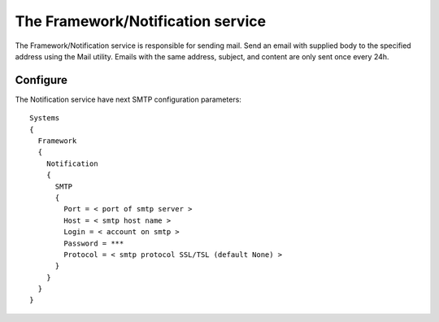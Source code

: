 .. _framework_notification:


The Framework/Notification service
==================================


The Framework/Notification service is responsible for sending mail.
Send an email with supplied body to the specified address using the Mail utility.
Emails with the same address, subject, and content are only sent once every 24h.

Configure
---------


The Notification service have next SMTP configuration parameters::

 Systems
 {
   Framework
   {
     Notification
     {
       SMTP
       {
         Port = < port of smtp server >
         Host = < smtp host name >
         Login = < account on smtp >
         Password = ***
         Protocol = < smtp protocol SSL/TSL (default None) >
       }
     }
   }
 }
